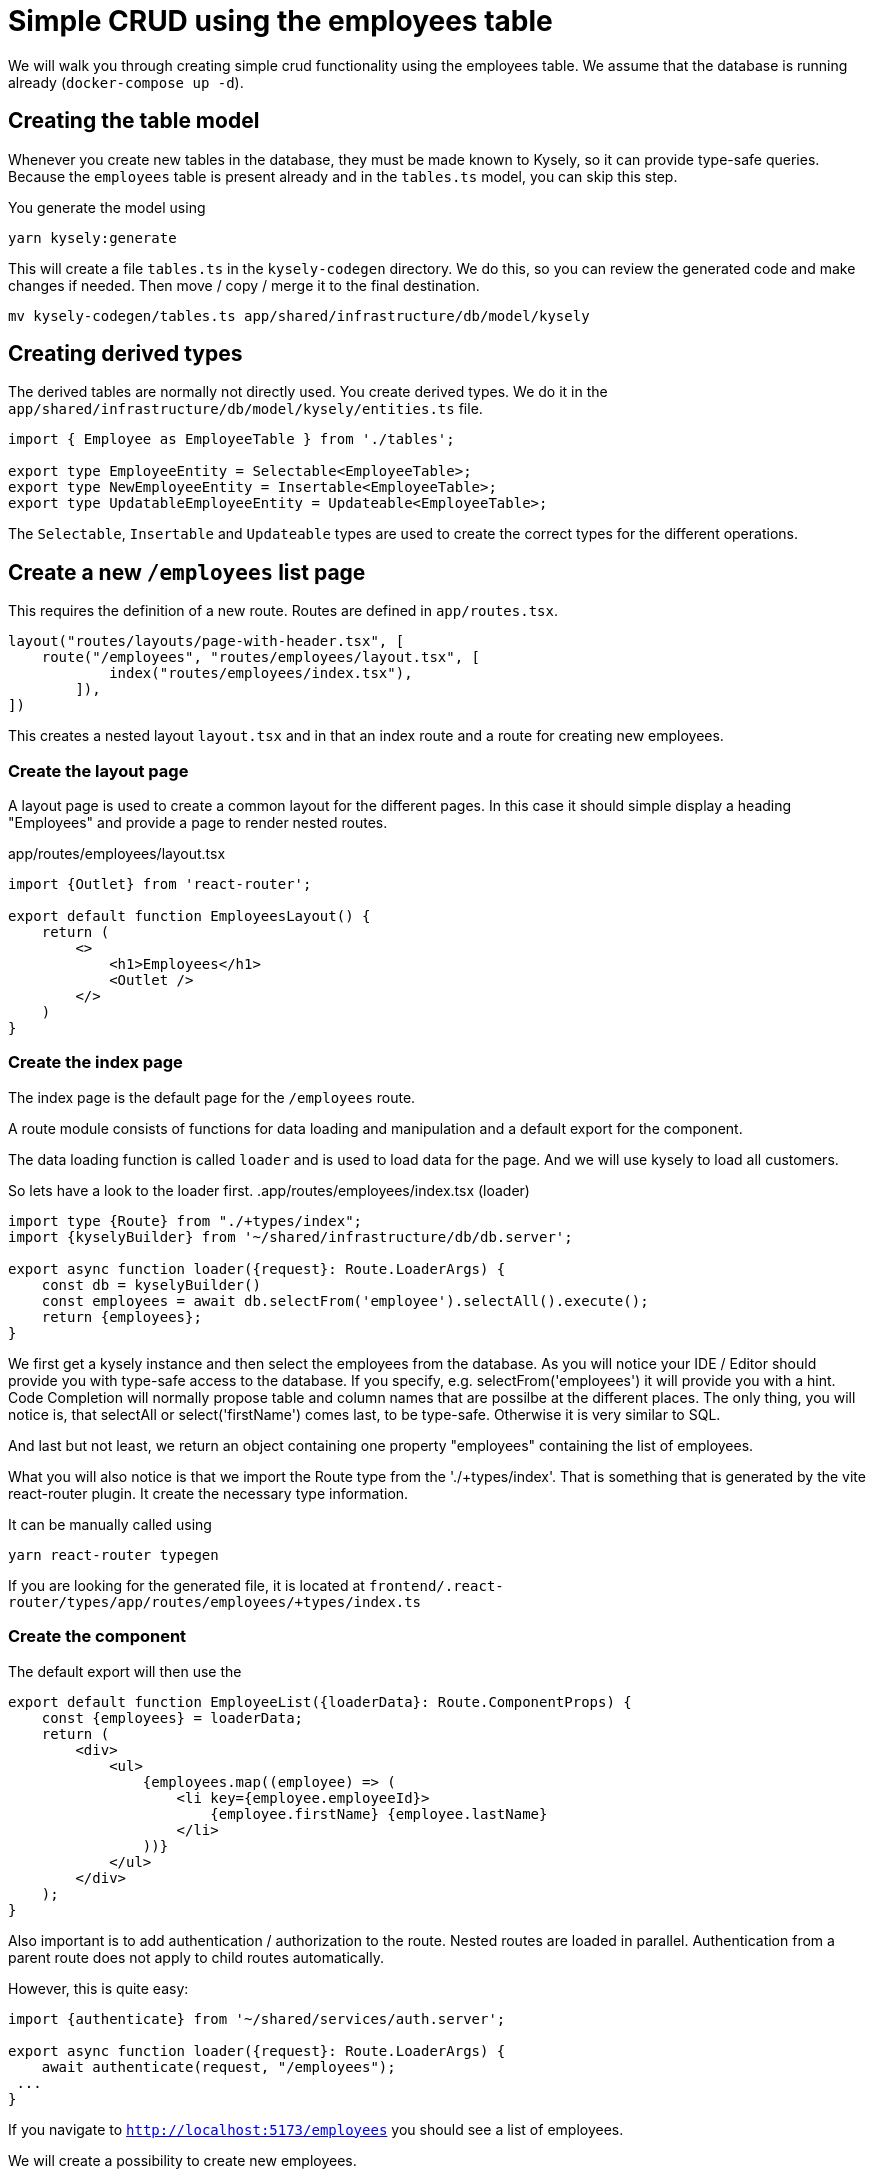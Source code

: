 = Simple CRUD using the employees table

We will walk you through creating simple crud functionality using the employees table.
We assume that the database is running already (`docker-compose up -d`).

== Creating the table model

Whenever you create new tables in the database, they must be made known to Kysely, so it can provide type-safe queries.
Because the `employees` table is present already and in the `tables.ts` model, you can skip this step.

You generate the model using

[source,bash]
----
yarn kysely:generate
----

This will create a file `tables.ts` in the `kysely-codegen` directory.
We do this, so you can review the generated code and make changes if needed.
Then move / copy / merge it to the final destination.

[source,bash]
----
mv kysely-codegen/tables.ts app/shared/infrastructure/db/model/kysely
----

== Creating derived types

The derived tables are normally not directly used.
You create derived types.
We do it in the `app/shared/infrastructure/db/model/kysely/entities.ts` file.

[source,typescript]
----
import { Employee as EmployeeTable } from './tables';

export type EmployeeEntity = Selectable<EmployeeTable>;
export type NewEmployeeEntity = Insertable<EmployeeTable>;
export type UpdatableEmployeeEntity = Updateable<EmployeeTable>;
----

The `Selectable`, `Insertable` and `Updateable` types are used to create the correct types for the different operations.

== Create a new `/employees` list page

This requires the definition of a new route.
Routes are defined in `app/routes.tsx`.

[source,typescript]
----
layout("routes/layouts/page-with-header.tsx", [
    route("/employees", "routes/employees/layout.tsx", [
            index("routes/employees/index.tsx"),
        ]),
])
----

This creates a nested layout `layout.tsx` and in that an index route and a route for creating new employees.


=== Create the layout page

A layout page is used to create a common layout for the different pages.
In this case it should simple display a heading "Employees" and provide a page to render nested routes.

.app/routes/employees/layout.tsx
[source,typescript]
----
import {Outlet} from 'react-router';

export default function EmployeesLayout() {
    return (
        <>
            <h1>Employees</h1>
            <Outlet />
        </>
    )
}
----

=== Create the index page
The index page is the default page for the `/employees` route.

A route module consists of functions for data loading and manipulation and a default export for the component.

The data loading function is called `loader` and is used to load data for the page.
And we will use kysely to load all customers.

So lets have a look to the loader first.
.app/routes/employees/index.tsx (loader)
[source,typescript]
----
import type {Route} from "./+types/index";
import {kyselyBuilder} from '~/shared/infrastructure/db/db.server';

export async function loader({request}: Route.LoaderArgs) {
    const db = kyselyBuilder()
    const employees = await db.selectFrom('employee').selectAll().execute();
    return {employees};
}
----

We first get a kysely instance and then select the employees from the database.
As you will notice your IDE / Editor should provide you with type-safe access to the database.
If you specify, e.g. selectFrom('employees') it will provide you with a hint.
Code Completion will normally propose table and column names that are possilbe at the different places.
The only thing, you will notice is, that selectAll or select('firstName') comes last, to be type-safe.
Otherwise it is very similar to SQL.

And last but not least, we return an object containing one property "employees" containing the list of employees.

What you will also notice is that we import the Route type from the './+types/index'.
That is something that is generated by the vite react-router plugin.
It create the necessary type information.

It can be manually called using

[source,bash]
----
yarn react-router typegen
----

If you are looking for the generated file, it is located at `frontend/.react-router/types/app/routes/employees/+types/index.ts`

=== Create the component
The default export will then use the

[source,typescript]
----
export default function EmployeeList({loaderData}: Route.ComponentProps) {
    const {employees} = loaderData;
    return (
        <div>
            <ul>
                {employees.map((employee) => (
                    <li key={employee.employeeId}>
                        {employee.firstName} {employee.lastName}
                    </li>
                ))}
            </ul>
        </div>
    );
}
----

Also important is to add authentication / authorization to the route.
Nested routes are loaded in parallel.
Authentication from a parent route does not apply to child routes automatically.

However, this is quite easy:

[source,typescript]
----
import {authenticate} from '~/shared/services/auth.server';

export async function loader({request}: Route.LoaderArgs) {
    await authenticate(request, "/employees");
 ...
}
----

If you navigate to `http://localhost:5173/employees` you should see a list of employees.

We will create a possibility to create new employees.

== Add feature "Create Employee"

=== Add a new route

We update the block in `app/routes.tsx` to add a new route for creating employees.

[source,typescript]
----
 route("/employees", "routes/employees/layout.tsx", [
            index("routes/employees/index.tsx"),
            route("/employees/new", "routes/employees/new.tsx"),
        ]),
----

=== Add a new route module

And add a new file `app/routes/employees/new.tsx` with the following content:
[source,typescript]
----
import {type Employee, employee} from "~/modules/employees/employee.model";
import type {Route} from "./+types/new";
import {zodResolver} from '@hookform/resolvers/zod';
import {useRemixForm} from 'remix-hook-form';
import {Form} from "react-router";
import {Button, Stack, TextInput} from "@mantine/core";

const resolver = zodResolver(employee);

export default function EmployeeNew({actionData}: Route.ComponentProps) {
    const {register, handleSubmit, formState: {errors}} = useRemixForm<Employee>({resolver})
    return (
        <>
            <Form onSubmit={handleSubmit} method="post">
                <Stack gap={"md"}>
                    <TextInput label={"First Name"} {...register("firstName")} error={errors.firstName?.message}/>
                    <TextInput label={"Last Name"} {...register("lastName")} error={errors.lastName?.message}/>
                    <Button type="submit">Create</Button>
                </Stack>
            </Form>
        </>
    )
}

----

You see, we need to create a schema and a type "employee / Employee" for the employee.

We do this in `app/modules/employees/employee.model.ts`:
[source,typescript]
----
import { z } from "zod";

export const employee = z.object({
    firstName: z.string().min(2).max(50),
    lastName: z.string().min(2).max(50),
})

export type Employee = z.infer<typeof employee>;
----

The `zod` library is used to create a schema for the employee.
This schema is use for validation.
As we will see, on the client and on the server.

Now you can navigate to `http://localhost:5173/employees/new`.
But creation does not work.

You get the error:
[source]
----
Error
Method Not Allowed
----

This is because, we have not defined an action for the route.
The action is used to handle the non-GET requests.

=== Create the action

[source,typescript]
----
import {getValidatedFormData, useRemixForm} from 'remix-hook-form';
import {data, Form} from "react-router";
import {kyselyBuilder} from '~/shared/infrastructure/db/db.server';

export async function action({request}: Route.ActionArgs) {
    const {data: formData, errors, receivedValues: defaultValues} = await getValidatedFormData(request, resolver);
    if (errors) {
        return data({errors, defaultValues}, {status: 400});
    }
    const db = kyselyBuilder()
    await db.insertInto('employee').values(formData).execute();
    return redirect('/employees');
}
----

Notice: We are reusing the same resolver as in the component.
The validation has only been implemented once.
We do a simple form submit and no explicit REST call from the client.

Now you can navigate to `http://localhost:5173/employees/new` and create a new employee.
You should see the new employee in the list of employees.

== Conclusion

You have seen, how to access the database using kysely and validate data using zod on the client and on the server.
In real world project the routes should only be thin delegates to further services and components.
You should minimize logic and UI in the routes and push downwards to specialized modules.
This keeps the application more maintainable and leads to a separation of concerns and less duplicated code.
We will see how to do it in another example.

